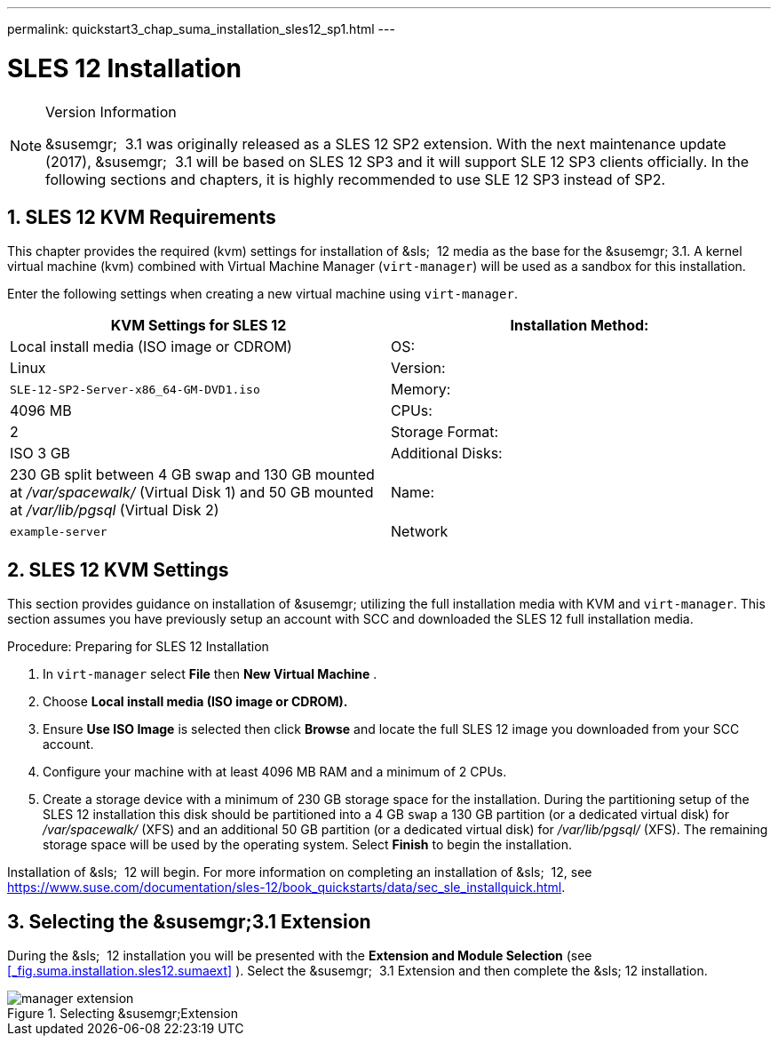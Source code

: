 ---
permalink: quickstart3_chap_suma_installation_sles12_sp1.html
---
[[_quickstart3.chap.suma.installation.sles12]]
= SLES 12 Installation
:doctype: book
:sectnums:
:toc: left
:icons: font
:experimental:
:sectanchors:
:imagesdir: images

.Version Information
[NOTE]
====
&susemgr;
 3.1 was originally released as a SLES 12 SP2 extension.
With the next maintenance update (2017), &susemgr;
 3.1 will be based on SLES 12 SP3 and it will support SLE 12 SP3 clients officially.
In the following sections and chapters, it is highly recommended to use SLE 12 SP3 instead of SP2. 
====

== SLES 12 KVM Requirements


This chapter provides the required (kvm) settings for installation of &sls;
 12 media as the base for the &susemgr; 3.1.
A kernel virtual machine (kvm) combined with Virtual Machine Manager (``virt-manager``) will be used as a sandbox for this installation. 

Enter the following settings when creating a new virtual machine using ``virt-manager``. 

[cols="1,1", options="header"]
|===
| 
       
        KVM Settings for SLES 12
       
      


|

Installation Method: 
|

Local install media (ISO image or CDROM) 

|

OS: 
|

Linux 

|

Version: 
|``SLE-12-SP2-Server-x86_64-GM-DVD1.iso``

|

Memory: 
|

4096 MB 

|

CPUs: 
|

2 

|

Storage Format: 
|

ISO 3 GB 

|

Additional Disks: 
|


230 GB split between 4 GB swap and 130 GB mounted at [path]_/var/spacewalk/_
 (Virtual Disk 1) and 50 GB mounted at [path]_/var/lib/pgsql_
 (Virtual Disk 2) 

|

Name: 
|

`example-server`

|

Network 
|

Bridge `br0`
|===

[[_sles.installation.within.kvm.media]]
== SLES 12 KVM Settings


This section provides guidance on installation of &susemgr;
utilizing the full installation media with KVM and ``virt-manager``.
This section assumes you have previously setup an account with SCC and downloaded the SLES 12 full installation media. 

.Procedure: Preparing for SLES 12 Installation
. In `virt-manager` select menu:File[] then menu:New Virtual Machine[] . 
. Choose menu:Local install media (ISO image or CDROM).[]
. Ensure menu:Use ISO Image[] is selected then click menu:Browse[] and locate the full SLES 12 image you downloaded from your SCC account. 
. Configure your machine with at least 4096 MB RAM and a minimum of 2 CPUs. 
. Create a storage device with a minimum of 230 GB storage space for the installation. During the partitioning setup of the SLES 12 installation this disk should be partitioned into a 4 GB `swap` a 130 GB partition (or a dedicated virtual disk) for [path]_/var/spacewalk/_ (XFS) and an additional 50 GB partition (or a dedicated virtual disk) for [path]_/var/lib/pgsql/_ (XFS). The remaining storage space will be used by the operating system. Select menu:Finish[] to begin the installation. 


Installation of &sls;
 12 will begin.
For more information on completing an installation of &sls;
 12, see https://www.suse.com/documentation/sles-12/book_quickstarts/data/sec_sle_installquick.html. 

[[_quickstart3.sec.suma.installation.sles12.sp1.sumaext]]
== Selecting the &susemgr;3.1 Extension


During the &sls;
 12 installation you will be presented with the menu:Extension and Module Selection[]
 (see <<_fig.suma.installation.sles12.sumaext>>
).  Select the &susemgr;
 3.1 Extension and then complete the &sls;
 12 installation. 

.Selecting &susemgr;Extension
image::manager-extension.png[]
